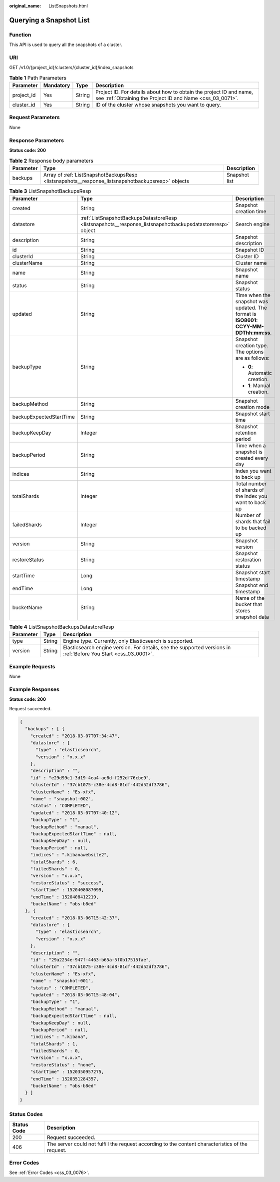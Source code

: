 :original_name: ListSnapshots.html

.. _ListSnapshots:

Querying a Snapshot List
========================

Function
--------

This API is used to query all the snapshots of a cluster.

URI
---

GET /v1.0/{project_id}/clusters/{cluster_id}/index_snapshots

.. table:: **Table 1** Path Parameters

   +------------+-----------+--------+----------------------------------------------------------------------------------------------------------------------------------+
   | Parameter  | Mandatory | Type   | Description                                                                                                                      |
   +============+===========+========+==================================================================================================================================+
   | project_id | Yes       | String | Project ID. For details about how to obtain the project ID and name, see :ref:`Obtaining the Project ID and Name <css_03_0071>`. |
   +------------+-----------+--------+----------------------------------------------------------------------------------------------------------------------------------+
   | cluster_id | Yes       | String | ID of the cluster whose snapshots you want to query.                                                                             |
   +------------+-----------+--------+----------------------------------------------------------------------------------------------------------------------------------+

Request Parameters
------------------

None

Response Parameters
-------------------

**Status code: 200**

.. table:: **Table 2** Response body parameters

   +-----------+---------------------------------------------------------------------------------------------------+---------------+
   | Parameter | Type                                                                                              | Description   |
   +===========+===================================================================================================+===============+
   | backups   | Array of :ref:`ListSnapshotBackupsResp <listsnapshots__response_listsnapshotbackupsresp>` objects | Snapshot list |
   +-----------+---------------------------------------------------------------------------------------------------+---------------+

.. _listsnapshots__response_listsnapshotbackupsresp:

.. table:: **Table 3** ListSnapshotBackupsResp

   +-------------------------+-----------------------------------------------------------------------------------------------------------+-------------------------------------------------------------------------------------+
   | Parameter               | Type                                                                                                      | Description                                                                         |
   +=========================+===========================================================================================================+=====================================================================================+
   | created                 | String                                                                                                    | Snapshot creation time                                                              |
   +-------------------------+-----------------------------------------------------------------------------------------------------------+-------------------------------------------------------------------------------------+
   | datastore               | :ref:`ListSnapshotBackupsDatastoreResp <listsnapshots__response_listsnapshotbackupsdatastoreresp>` object | Search engine                                                                       |
   +-------------------------+-----------------------------------------------------------------------------------------------------------+-------------------------------------------------------------------------------------+
   | description             | String                                                                                                    | Snapshot description                                                                |
   +-------------------------+-----------------------------------------------------------------------------------------------------------+-------------------------------------------------------------------------------------+
   | id                      | String                                                                                                    | Snapshot ID                                                                         |
   +-------------------------+-----------------------------------------------------------------------------------------------------------+-------------------------------------------------------------------------------------+
   | clusterId               | String                                                                                                    | Cluster ID                                                                          |
   +-------------------------+-----------------------------------------------------------------------------------------------------------+-------------------------------------------------------------------------------------+
   | clusterName             | String                                                                                                    | Cluster name                                                                        |
   +-------------------------+-----------------------------------------------------------------------------------------------------------+-------------------------------------------------------------------------------------+
   | name                    | String                                                                                                    | Snapshot name                                                                       |
   +-------------------------+-----------------------------------------------------------------------------------------------------------+-------------------------------------------------------------------------------------+
   | status                  | String                                                                                                    | Snapshot status                                                                     |
   +-------------------------+-----------------------------------------------------------------------------------------------------------+-------------------------------------------------------------------------------------+
   | updated                 | String                                                                                                    | Time when the snapshot was updated. The format is **ISO8601: CCYY-MM-DDThh:mm:ss**. |
   +-------------------------+-----------------------------------------------------------------------------------------------------------+-------------------------------------------------------------------------------------+
   | backupType              | String                                                                                                    | Snapshot creation type. The options are as follows:                                 |
   |                         |                                                                                                           |                                                                                     |
   |                         |                                                                                                           | -  **0**: Automatic creation.                                                       |
   |                         |                                                                                                           |                                                                                     |
   |                         |                                                                                                           | -  **1**: Manual creation.                                                          |
   +-------------------------+-----------------------------------------------------------------------------------------------------------+-------------------------------------------------------------------------------------+
   | backupMethod            | String                                                                                                    | Snapshot creation mode                                                              |
   +-------------------------+-----------------------------------------------------------------------------------------------------------+-------------------------------------------------------------------------------------+
   | backupExpectedStartTime | String                                                                                                    | Snapshot start time                                                                 |
   +-------------------------+-----------------------------------------------------------------------------------------------------------+-------------------------------------------------------------------------------------+
   | backupKeepDay           | Integer                                                                                                   | Snapshot retention period                                                           |
   +-------------------------+-----------------------------------------------------------------------------------------------------------+-------------------------------------------------------------------------------------+
   | backupPeriod            | String                                                                                                    | Time when a snapshot is created every day                                           |
   +-------------------------+-----------------------------------------------------------------------------------------------------------+-------------------------------------------------------------------------------------+
   | indices                 | String                                                                                                    | Index you want to back up                                                           |
   +-------------------------+-----------------------------------------------------------------------------------------------------------+-------------------------------------------------------------------------------------+
   | totalShards             | Integer                                                                                                   | Total number of shards of the index you want to back up                             |
   +-------------------------+-----------------------------------------------------------------------------------------------------------+-------------------------------------------------------------------------------------+
   | failedShards            | Integer                                                                                                   | Number of shards that fail to be backed up                                          |
   +-------------------------+-----------------------------------------------------------------------------------------------------------+-------------------------------------------------------------------------------------+
   | version                 | String                                                                                                    | Snapshot version                                                                    |
   +-------------------------+-----------------------------------------------------------------------------------------------------------+-------------------------------------------------------------------------------------+
   | restoreStatus           | String                                                                                                    | Snapshot restoration status                                                         |
   +-------------------------+-----------------------------------------------------------------------------------------------------------+-------------------------------------------------------------------------------------+
   | startTime               | Long                                                                                                      | Snapshot start timestamp                                                            |
   +-------------------------+-----------------------------------------------------------------------------------------------------------+-------------------------------------------------------------------------------------+
   | endTime                 | Long                                                                                                      | Snapshot end timestamp                                                              |
   +-------------------------+-----------------------------------------------------------------------------------------------------------+-------------------------------------------------------------------------------------+
   | bucketName              | String                                                                                                    | Name of the bucket that stores snapshot data                                        |
   +-------------------------+-----------------------------------------------------------------------------------------------------------+-------------------------------------------------------------------------------------+

.. _listsnapshots__response_listsnapshotbackupsdatastoreresp:

.. table:: **Table 4** ListSnapshotBackupsDatastoreResp

   +-----------+--------+-----------------------------------------------------------------------------------------------------------------+
   | Parameter | Type   | Description                                                                                                     |
   +===========+========+=================================================================================================================+
   | type      | String | Engine type. Currently, only Elasticsearch is supported.                                                        |
   +-----------+--------+-----------------------------------------------------------------------------------------------------------------+
   | version   | String | Elasticsearch engine version. For details, see the supported versions in :ref:`Before You Start <css_03_0001>`. |
   +-----------+--------+-----------------------------------------------------------------------------------------------------------------+

Example Requests
----------------

None

Example Responses
-----------------

**Status code: 200**

Request succeeded.

.. code-block::

   {
     "backups" : [ {
       "created" : "2018-03-07T07:34:47",
       "datastore" : {
         "type" : "elasticsearch",
         "version" : "x.x.x"
       },
       "description" : "",
       "id" : "e29d99c1-3d19-4ea4-ae8d-f252df76cbe9",
       "clusterId" : "37cb1075-c38e-4cd8-81df-442d52df3786",
       "clusterName" : "Es-xfx",
       "name" : "snapshot-002",
       "status" : "COMPLETED",
       "updated" : "2018-03-07T07:40:12",
       "backupType" : "1",
       "backupMethod" : "manual",
       "backupExpectedStartTime" : null,
       "backupKeepDay" : null,
       "backupPeriod" : null,
       "indices" : ".kibanawebsite2",
       "totalShards" : 6,
       "failedShards" : 0,
       "version" : "x.x.x",
       "restoreStatus" : "success",
       "startTime" : 1520408087099,
       "endTime" : 1520408412219,
       "bucketName" : "obs-b8ed"
     }, {
       "created" : "2018-03-06T15:42:37",
       "datastore" : {
         "type" : "elasticsearch",
         "version" : "x.x.x"
       },
       "description" : "",
       "id" : "29a2254e-947f-4463-b65a-5f0b17515fae",
       "clusterId" : "37cb1075-c38e-4cd8-81df-442d52df3786",
       "clusterName" : "Es-xfx",
       "name" : "snapshot-001",
       "status" : "COMPLETED",
       "updated" : "2018-03-06T15:48:04",
       "backupType" : "1",
       "backupMethod" : "manual",
       "backupExpectedStartTime" : null,
       "backupKeepDay" : null,
       "backupPeriod" : null,
       "indices" : ".kibana",
       "totalShards" : 1,
       "failedShards" : 0,
       "version" : "x.x.x",
       "restoreStatus" : "none",
       "startTime" : 1520350957275,
       "endTime" : 1520351284357,
       "bucketName" : "obs-b8ed"
     } ]
   }

Status Codes
------------

+-------------+---------------------------------------------------------------------------------------------------+
| Status Code | Description                                                                                       |
+=============+===================================================================================================+
| 200         | Request succeeded.                                                                                |
+-------------+---------------------------------------------------------------------------------------------------+
| 406         | The server could not fulfill the request according to the content characteristics of the request. |
+-------------+---------------------------------------------------------------------------------------------------+

Error Codes
-----------

See :ref:`Error Codes <css_03_0076>`.
